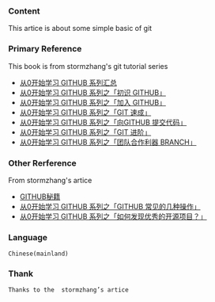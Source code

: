 *** Content 

This artice is about some simple basic of git 

*** Primary Reference 


This book is from stormzhang's git tutorial series

- [[http://stormzhang.com/github/2016/06/19/learn-github-from-zero-summary/][从0开始学习 GITHUB 系列汇总]]
- [[http://stormzhang.com/github/2016/05/25/learn-github-from-zero1/][从0开始学习 GITHUB 系列之「初识 GITHUB」]]
- [[http://stormzhang.com/github/2016/05/26/learn-github-from-zero2/][从0开始学习 GITHUB 系列之「加入 GITHUB」]]
- [[http://stormzhang.com/github/2016/05/30/learn-github-from-zero3/][从0开始学习 GITHUB 系列之「GIT 速成」]]
- [[http://stormzhang.com/github/2016/06/04/learn-github-from-zero4/][从0开始学习 GITHUB 系列之「向GITHUB 提交代码」]]
- [[http://stormzhang.com/github/2016/06/16/learn-github-from-zero5/][从0开始学习 GITHUB 系列之「GIT 进阶」]]
- [[http://stormzhang.com/github/2016/07/09/learn-from-github-from-zero6/][从0开始学习 GITHUB 系列之「团队合作利器 BRANCH」]]

*** Other Rerference 

From stormzhang's artice

- [[http://stormzhang.com/git/2014/11/16/github-cheat-sheet/][GITHUB秘籍]]
- [[http://stormzhang.com/github/2016/09/21/learn-github-from-zero8/][从0开始学习 GITHUB 系列之「GITHUB 常见的几种操作」]]
- [[http://stormzhang.com/github/2016/07/28/learn-github-from-zero7/][从0开始学习 GITHUB 系列之「如何发现优秀的开源项目？」]]

*** Language
#+BEGIN_EXAMPLE
Chinese(mainland)
#+END_EXAMPLE


*** Thank
#+BEGIN_EXAMPLE
Thanks to the  stormzhang’s artice
#+END_EXAMPLE
  










